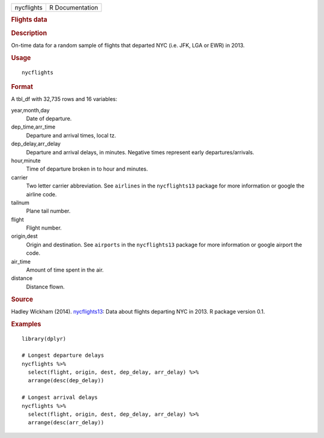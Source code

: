 .. container::

   .. container::

      ========== ===============
      nycflights R Documentation
      ========== ===============

      .. rubric:: Flights data
         :name: flights-data

      .. rubric:: Description
         :name: description

      On-time data for a random sample of flights that departed NYC
      (i.e. JFK, LGA or EWR) in 2013.

      .. rubric:: Usage
         :name: usage

      ::

         nycflights

      .. rubric:: Format
         :name: format

      A tbl_df with 32,735 rows and 16 variables:

      year,month,day
         Date of departure.

      dep_time,arr_time
         Departure and arrival times, local tz.

      dep_delay,arr_delay
         Departure and arrival delays, in minutes. Negative times
         represent early departures/arrivals.

      hour,minute
         Time of departure broken in to hour and minutes.

      carrier
         Two letter carrier abbreviation. See ``airlines`` in the
         ``nycflights13`` package for more information or google the
         airline code.

      tailnum
         Plane tail number.

      flight
         Flight number.

      origin,dest
         Origin and destination. See ``airports`` in the
         ``nycflights13`` package for more information or google airport
         the code.

      air_time
         Amount of time spent in the air.

      distance
         Distance flown.

      .. rubric:: Source
         :name: source

      Hadley Wickham (2014).
      `nycflights13 <https://CRAN.R-project.org/package=nycflights13>`__:
      Data about flights departing NYC in 2013. R package version 0.1.

      .. rubric:: Examples
         :name: examples

      ::

         library(dplyr)

         # Longest departure delays
         nycflights %>%
           select(flight, origin, dest, dep_delay, arr_delay) %>%
           arrange(desc(dep_delay))

         # Longest arrival delays
         nycflights %>%
           select(flight, origin, dest, dep_delay, arr_delay) %>%
           arrange(desc(arr_delay))

